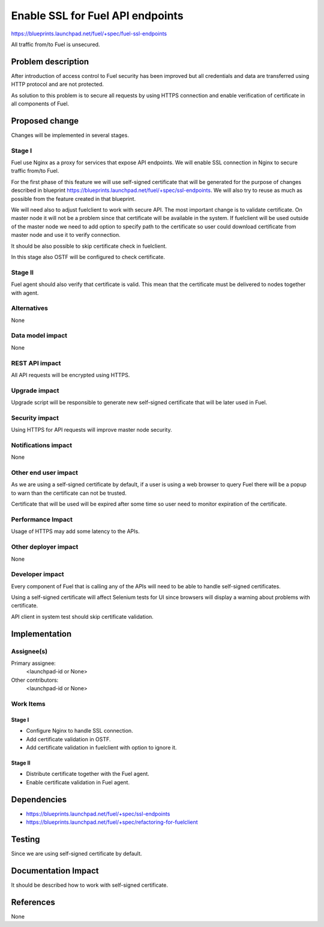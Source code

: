 ..
 This work is licensed under a Creative Commons Attribution 3.0 Unported
 License.

 http://creativecommons.org/licenses/by/3.0/legalcode

==========================================
Enable SSL for Fuel API endpoints
==========================================

https://blueprints.launchpad.net/fuel/+spec/fuel-ssl-endpoints

All traffic from/to Fuel is unsecured.

Problem description
===================

After introduction of access control to Fuel security has been improved
but all credentials and data are transferred using HTTP protocol and
are not protected.

As solution to this problem is to secure all requests by using HTTPS
connection and enable verification of certificate in all components
of Fuel.


Proposed change
===============

Changes will be implemented in several stages.

Stage I
-------

Fuel use Nginx as a proxy for services that expose API endpoints. We will
enable SSL connection in Nginx to secure traffic from/to Fuel.

For the first phase of this feature we will use self-signed certificate
that will be generated for the purpose of changes described in blueprint
https://blueprints.launchpad.net/fuel/+spec/ssl-endpoints. We will also try
to reuse as much as possible from the feature created in that blueprint.

We will need also to adjust fuelclient to work with secure API. The most
important change is to validate certificate. On master node it will not
be a problem since that certificate will be available in the system.
If fuelclient will be used outside of the master node we need to add option
to specify path to the certificate so user could download certificate from
master node and use it to verify connection.

It should be also possible to skip certificate check in fuelclient.

In this stage also OSTF will be configured to check certificate.


Stage II
--------

Fuel agent should also verify that certificate is valid. This mean that
the certificate must be delivered to nodes together with agent.


Alternatives
------------

None


Data model impact
-----------------

None


REST API impact
---------------

All API requests will be encrypted using HTTPS.


Upgrade impact
--------------

Upgrade script will be responsible to generate new self-signed certificate
that will be later used in Fuel.


Security impact
---------------

Using HTTPS for API requests will improve master node security.


Notifications impact
--------------------

None


Other end user impact
---------------------

As we are using a self-signed certificate by default, if a user is using a
web browser to query Fuel there will be a popup to warn than the certificate
can not be trusted.

Certificate that will be used will be expired after some time so user need to
monitor expiration of the certificate.


Performance Impact
------------------

Usage of HTTPS may add some latency to the APIs.


Other deployer impact
---------------------

None


Developer impact
----------------

Every component of Fuel that is calling any of the APIs will need to be able
to handle self-signed certificates.

Using a self-signed certificate will affect Selenium tests for UI since
browsers will display a warning about problems with certificate.

API client in system test should skip certificate validation.


Implementation
==============

Assignee(s)
-----------

Primary assignee:
  <launchpad-id or None>

Other contributors:
  <launchpad-id or None>


Work Items
----------

Stage I
^^^^^^^

* Configure Nginx to handle SSL connection.

* Add certificate validation in OSTF.

* Add certificate validation in fuelclient with option to ignore it.


Stage II
^^^^^^^^

* Distribute certificate together with the Fuel agent.

* Enable certificate validation in Fuel agent.


Dependencies
============

* https://blueprints.launchpad.net/fuel/+spec/ssl-endpoints

* https://blueprints.launchpad.net/fuel/+spec/refactoring-for-fuelclient


Testing
=======

Since we are using self-signed certificate by default.


Documentation Impact
====================

It should be described how to work with self-signed certificate.


References
==========

None
